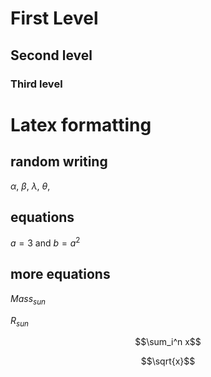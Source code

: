 #+STARTUP: latexpreview
* First Level
** Second level 
*** Third level
* Latex formatting
** random writing
$\alpha$, $\beta$, $\lambda$, $\theta$,
** equations
$a=3$ and $b=a^2$
** more equations
$Mass_{sun}$  

$R_{sun}$  

$$\sum_i^n x$$  

$$\sqrt{x}$$  
